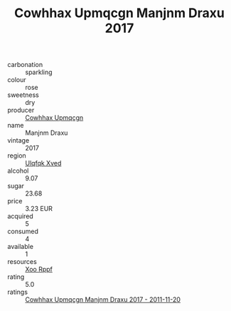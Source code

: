 :PROPERTIES:
:ID:                     e32132a5-32b1-4b45-879d-222bf29ebde9
:END:
#+TITLE: Cowhhax Upmqcgn Manjnm Draxu 2017

- carbonation :: sparkling
- colour :: rose
- sweetness :: dry
- producer :: [[id:3e62d896-76d3-4ade-b324-cd466bcc0e07][Cowhhax Upmqcgn]]
- name :: Manjnm Draxu
- vintage :: 2017
- region :: [[id:106b3122-bafe-43ea-b483-491e796c6f06][Ulqfqk Xved]]
- alcohol :: 9.07
- sugar :: 23.68
- price :: 3.23 EUR
- acquired :: 5
- consumed :: 4
- available :: 1
- resources :: [[id:4b330cbb-3bc3-4520-af0a-aaa1a7619fa3][Xoo Rppf]]
- rating :: 5.0
- ratings :: [[id:e536f37f-b722-4e29-a54c-09ac99bf8e9f][Cowhhax Upmqcgn Manjnm Draxu 2017 - 2011-11-20]]


